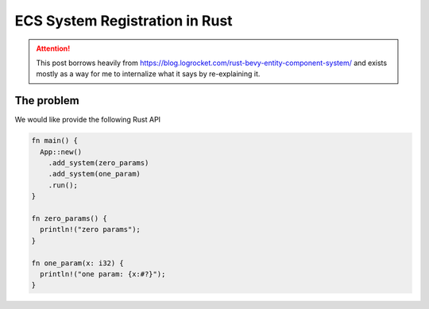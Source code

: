 ===============================
ECS System Registration in Rust
===============================

.. attention::

  This post borrows heavily from
  https://blog.logrocket.com/rust-bevy-entity-component-system/
  and exists mostly as a way for me to internalize what it says
  by re-explaining it.


The problem
===========

We would like provide the following Rust API

.. code-block:: rust

  fn main() {
    App::new()
      .add_system(zero_params)
      .add_system(one_param)
      .run();
  }

  fn zero_params() {
    println!("zero params");
  }

  fn one_param(x: i32) {
    println!("one param: {x:#?}");
  }
